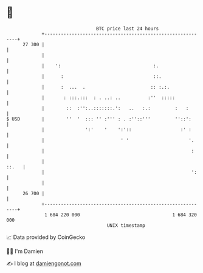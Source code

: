 * 👋

#+begin_example
                                    BTC price last 24 hours                    
                +------------------------------------------------------------+ 
         27 300 |                                                            | 
                |                                                            | 
                |    ':                                  :.                  | 
                |      :                                 ::.                 | 
                |      :  ...  .                        :: :.:.              | 
                |       : :::.:::  : . ..: ..          :''  :::::            | 
                |        ::  :'':..:::::::.':   ..   :.:         :   :       | 
   $ USD        |        ''  '  ::: '' :''' : . :''::'''         ''::':      | 
                |               ':'    '    ':'::                  :' :      | 
                |                            ' '                      '.     | 
                |                                                      :     | 
                |                                                      ::.   | 
                |                                                      ':    | 
                |                                                            | 
         26 700 |                                                            | 
                +------------------------------------------------------------+ 
                 1 684 220 000                                  1 684 320 000  
                                        UNIX timestamp                         
#+end_example
📈 Data provided by CoinGecko

🧑‍💻 I'm Damien

✍️ I blog at [[https://www.damiengonot.com][damiengonot.com]]
